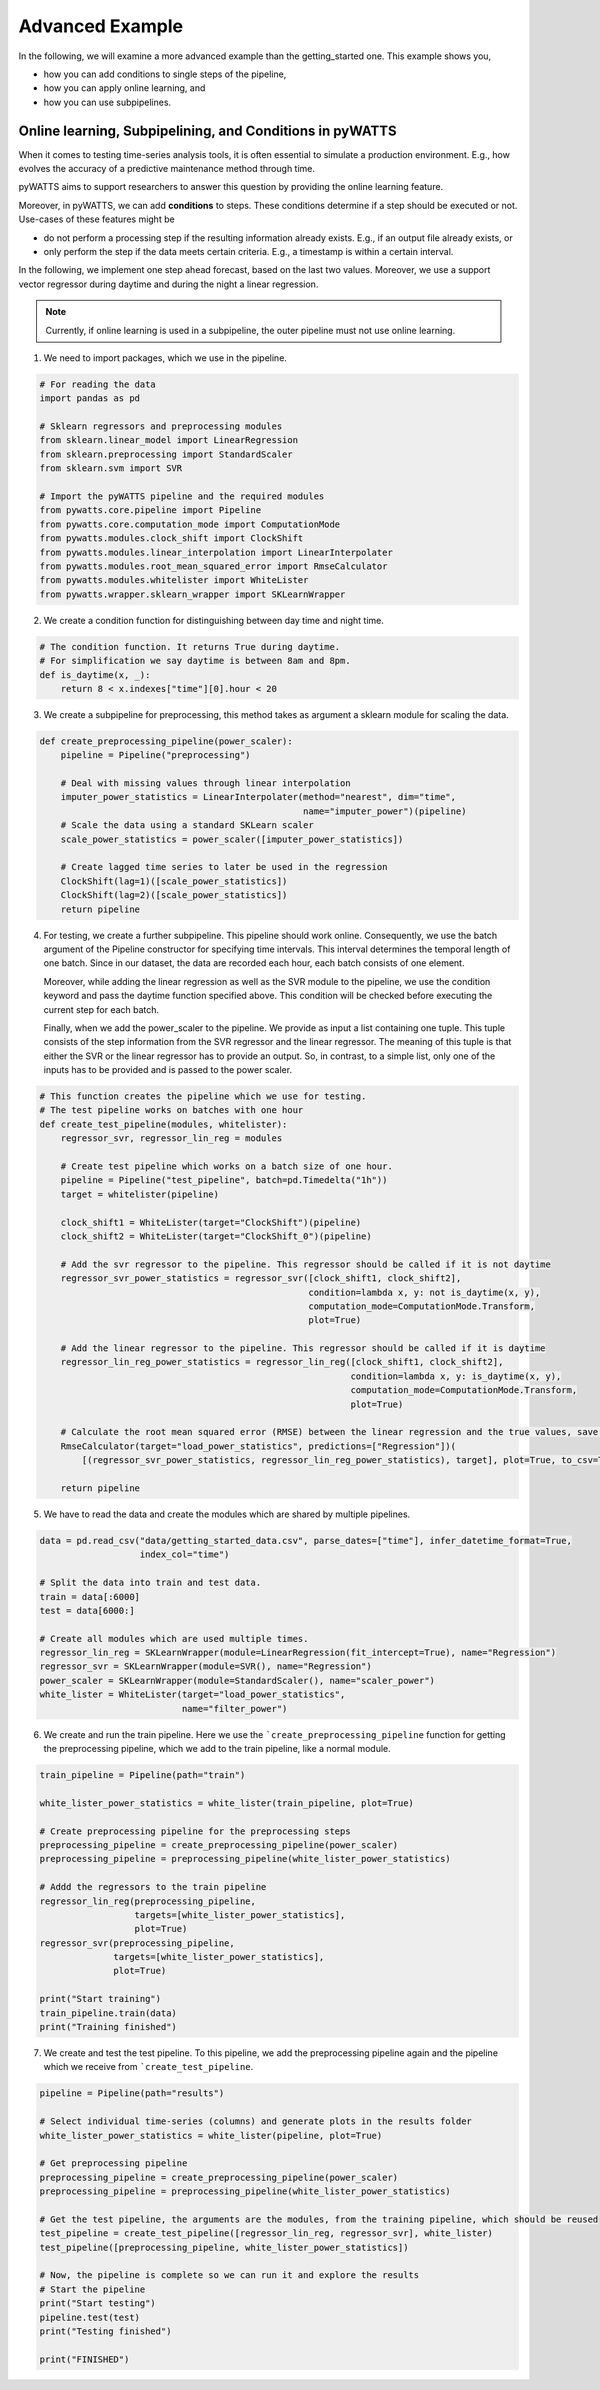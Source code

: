 Advanced Example
================

In the following, we will examine a more advanced example than the getting_started one.
This example shows you,

* how you can add conditions to single steps of the pipeline,
* how you can apply online learning, and
* how you can use subpipelines.



Online learning, Subpipelining, and Conditions in pyWATTS
----------------------------------------------------------
When it comes to testing time-series analysis tools, it is often essential to simulate a production environment.
E.g., how evolves the accuracy of a predictive maintenance method through time.

pyWATTS aims to support researchers to answer this question by providing the online learning feature.

Moreover, in pyWATTS, we can add **conditions** to steps. These conditions determine if a step should be executed or not.
Use-cases of these features might be

* do not perform a processing step if the resulting information already exists. E.g., if an output file already exists, or
* only perform the step if the data meets certain criteria. E.g., a timestamp is within a certain interval.

In the following, we implement one step ahead forecast, based on the last two values. Moreover, we use a support vector regressor during daytime and during the night a linear regression.

.. Note::
   Currently, if online learning is used in a subpipeline, the outer pipeline must not use online learning.


1. We need to import packages, which we use in the pipeline.

.. code-block::

    # For reading the data
    import pandas as pd

    # Sklearn regressors and preprocessing modules
    from sklearn.linear_model import LinearRegression
    from sklearn.preprocessing import StandardScaler
    from sklearn.svm import SVR

    # Import the pyWATTS pipeline and the required modules
    from pywatts.core.pipeline import Pipeline
    from pywatts.core.computation_mode import ComputationMode
    from pywatts.modules.clock_shift import ClockShift
    from pywatts.modules.linear_interpolation import LinearInterpolater
    from pywatts.modules.root_mean_squared_error import RmseCalculator
    from pywatts.modules.whitelister import WhiteLister
    from pywatts.wrapper.sklearn_wrapper import SKLearnWrapper

2. We create a condition function for distinguishing between day time and night time.

.. code-block::

    # The condition function. It returns True during daytime.
    # For simplification we say daytime is between 8am and 8pm.
    def is_daytime(x, _):
        return 8 < x.indexes["time"][0].hour < 20

3. We create a subpipeline for preprocessing, this method takes as argument
   a sklearn module for scaling the data.

.. code-block::

    def create_preprocessing_pipeline(power_scaler):
        pipeline = Pipeline("preprocessing")

        # Deal with missing values through linear interpolation
        imputer_power_statistics = LinearInterpolater(method="nearest", dim="time",
                                                      name="imputer_power")(pipeline)
        # Scale the data using a standard SKLearn scaler
        scale_power_statistics = power_scaler([imputer_power_statistics])

        # Create lagged time series to later be used in the regression
        ClockShift(lag=1)([scale_power_statistics])
        ClockShift(lag=2)([scale_power_statistics])
        return pipeline

4. For testing, we create a further subpipeline. This pipeline should work online. Consequently, we use the batch argument of the Pipeline constructor for specifying time intervals. This interval determines the temporal length of one batch. Since in our dataset, the data are recorded each hour, each batch consists of one element.

   Moreover, while adding the linear regression as well as the SVR module to the pipeline, we use the condition keyword and pass the daytime function specified above. This condition will be checked before executing the current step for each batch.

   Finally, when we add the power_scaler to the pipeline. We provide as input a list containing one tuple. This tuple consists
   of the step information from the SVR regressor and the linear regressor.
   The meaning of this tuple is that either the SVR or the linear regressor has to provide an output. So, in contrast,
   to a simple list, only one of the inputs has to be provided and is passed to the power scaler.

.. code-block::

    # This function creates the pipeline which we use for testing.
    # The test pipeline works on batches with one hour
    def create_test_pipeline(modules, whitelister):
        regressor_svr, regressor_lin_reg = modules

        # Create test pipeline which works on a batch size of one hour.
        pipeline = Pipeline("test_pipeline", batch=pd.Timedelta("1h"))
        target = whitelister(pipeline)

        clock_shift1 = WhiteLister(target="ClockShift")(pipeline)
        clock_shift2 = WhiteLister(target="ClockShift_0")(pipeline)

        # Add the svr regressor to the pipeline. This regressor should be called if it is not daytime
        regressor_svr_power_statistics = regressor_svr([clock_shift1, clock_shift2],
                                                       condition=lambda x, y: not is_daytime(x, y),
                                                       computation_mode=ComputationMode.Transform,
                                                       plot=True)

        # Add the linear regressor to the pipeline. This regressor should be called if it is daytime
        regressor_lin_reg_power_statistics = regressor_lin_reg([clock_shift1, clock_shift2],
                                                               condition=lambda x, y: is_daytime(x, y),
                                                               computation_mode=ComputationMode.Transform,
                                                               plot=True)

        # Calculate the root mean squared error (RMSE) between the linear regression and the true values, save it as csv file
        RmseCalculator(target="load_power_statistics", predictions=["Regression"])(
            [(regressor_svr_power_statistics, regressor_lin_reg_power_statistics), target], plot=True, to_csv=True)

        return pipeline

5. We have to read the data and create the modules which are shared by multiple pipelines.

.. code-block::

    data = pd.read_csv("data/getting_started_data.csv", parse_dates=["time"], infer_datetime_format=True,
                       index_col="time")

    # Split the data into train and test data.
    train = data[:6000]
    test = data[6000:]

    # Create all modules which are used multiple times.
    regressor_lin_reg = SKLearnWrapper(module=LinearRegression(fit_intercept=True), name="Regression")
    regressor_svr = SKLearnWrapper(module=SVR(), name="Regression")
    power_scaler = SKLearnWrapper(module=StandardScaler(), name="scaler_power")
    white_lister = WhiteLister(target="load_power_statistics",
                               name="filter_power")

6. We create and run the train pipeline. Here we use the ```create_preprocessing_pipeline`` function for getting
   the preprocessing pipeline, which we add to the train pipeline, like a normal module.

.. code-block::

    train_pipeline = Pipeline(path="train")

    white_lister_power_statistics = white_lister(train_pipeline, plot=True)

    # Create preprocessing pipeline for the preprocessing steps
    preprocessing_pipeline = create_preprocessing_pipeline(power_scaler)
    preprocessing_pipeline = preprocessing_pipeline(white_lister_power_statistics)

    # Addd the regressors to the train pipeline
    regressor_lin_reg(preprocessing_pipeline,
                      targets=[white_lister_power_statistics],
                      plot=True)
    regressor_svr(preprocessing_pipeline,
                  targets=[white_lister_power_statistics],
                  plot=True)

    print("Start training")
    train_pipeline.train(data)
    print("Training finished")

7. We create and test the test pipeline. To this pipeline, we add the preprocessing pipeline again and the pipeline which we receive from ```create_test_pipeline``.

.. code-block::

    pipeline = Pipeline(path="results")

    # Select individual time-series (columns) and generate plots in the results folder
    white_lister_power_statistics = white_lister(pipeline, plot=True)

    # Get preprocessing pipeline
    preprocessing_pipeline = create_preprocessing_pipeline(power_scaler)
    preprocessing_pipeline = preprocessing_pipeline(white_lister_power_statistics)

    # Get the test pipeline, the arguments are the modules, from the training pipeline, which should be reused
    test_pipeline = create_test_pipeline([regressor_lin_reg, regressor_svr], white_lister)
    test_pipeline([preprocessing_pipeline, white_lister_power_statistics])

    # Now, the pipeline is complete so we can run it and explore the results
    # Start the pipeline
    print("Start testing")
    pipeline.test(test)
    print("Testing finished")

    print("FINISHED")